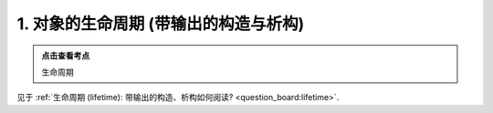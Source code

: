########################################################################################################################
1. 对象的生命周期 (带输出的构造与析构)
########################################################################################################################

.. admonition:: 点击查看考点
  :class: dropdown, keyword

  生命周期

见于 :ref:`生命周期 (lifetime): 带输出的构造、析构如何阅读? <question_board:lifetime>`.